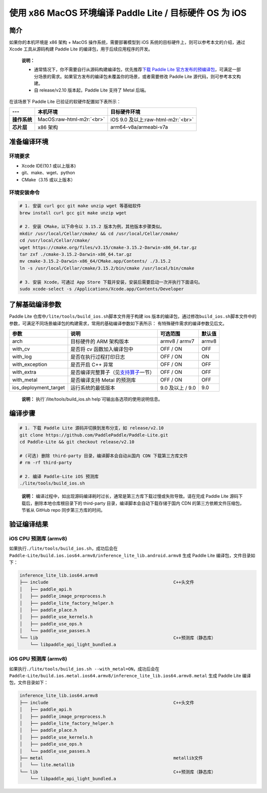 .. role:: raw-html-m2r(raw)
   :format: html


使用 x86 MacOS 环境编译 Paddle Lite / 目标硬件 OS 为 iOS
======================================================

简介
----

如果你的本机环境是 x86 架构 + MacOS 操作系统，需要部署模型到 iOS 系统的目标硬件上，则可以参考本文的介绍，通过 Xcode 工具从源码构建 Paddle Lite 的编译包，用于后续应用程序的开发。

..

   **说明：**


   *
     通常情况下，你不需要自行从源码构建编译包，优先推荐\ `下载 Paddle Lite 官方发布的预编译包 <https://paddle-lite.readthedocs.io/zh/latest/quick_start/release_lib.html>`_\ ，可满足一部分场景的需求。如果官方发布的编译包未覆盖你的场景，或者需要修改 Paddle Lite 源代码，则可参考本文构建。

   *
     自 release/v2.10 版本起，Paddle Lite 支持了 Metal 后端。


在该场景下 Paddle Lite 已验证的软硬件配置如下表所示：

.. list-table::
   :header-rows: 1

   * - ---
     - 本机环境
     - 目标硬件环境
   * - **操作系统**
     - MacOS\ :raw-html-m2r:`<br>`
     - iOS 9.0 及以上\ :raw-html-m2r:`<br>`
   * - **芯片层**
     - x86 架构
     - arm64-v8a/armeabi-v7a


准备编译环境
------------

环境要求
^^^^^^^^


* Xcode IDE(10.1 或以上版本)
* git、make、wget、python
* CMake（3.15 或以上版本）

环境安装命令
^^^^^^^^^^^^


.. code-block:: shell

   # 1. 安装 curl gcc git make unzip wget 等基础软件
   brew install curl gcc git make unzip wget

   # 2. 安装 CMake，以下命令以 3.15.2 版本为例，其他版本步骤类似。
   mkdir /usr/local/Cellar/cmake/ && cd /usr/local/Cellar/cmake/
   cd /usr/local/Cellar/cmake/
   wget https://cmake.org/files/v3.15/cmake-3.15.2-Darwin-x86_64.tar.gz
   tar zxf ./cmake-3.15.2-Darwin-x86_64.tar.gz
   mv cmake-3.15.2-Darwin-x86_64/CMake.app/Contents/ ./3.15.2
   ln -s /usr/local/Cellar/cmake/3.15.2/bin/cmake /usr/local/bin/cmake

   # 3. 安装 Xcode，可通过 App Store 下载并安装，安装后需要启动一次并执行下面语句。
   sudo xcode-select -s /Applications/Xcode.app/Contents/Developer

了解基础编译参数
----------------

Paddle Lite 仓库中\ ``/lite/tools/build_ios.sh``\ 脚本文件用于构建 ios 版本的编译包，通过修改\ ``build_ios.sh``\ 脚本文件中的参数，可满足不同场景编译包的构建需求，常用的基础编译参数如下表所示：
有特殊硬件需求的编译参数见后文。

.. list-table::
   :header-rows: 1

   * - 参数
     - 说明
     - 可选范围
     - 默认值
   * - arch
     - 目标硬件的 ARM 架构版本
     - armv8 / armv7
     - armv8
   * - with_cv
     - 是否将 cv 函数加入编译包中
     - OFF / ON
     - OFF
   * - with_log
     - 是否在执行过程打印日志
     - OFF / ON
     - ON
   * - with_exception
     - 是否开启 C++ 异常
     - OFF / ON
     - OFF
   * - with_extra
     - 是否编译完整算子（见\ `支持算子 <https://paddle-lite.readthedocs.io/zh/latest/introduction/support_operation_list.html>`_\ 一节）
     - OFF / ON
     - OFF
   * - with_metal
     - 是否编译支持 Metal 的预测库
     - OFF / ON
     - OFF
   * - ios_deployment_target
     - 运行系统的最低版本
     - 9.0 及以上 / 9.0
     - 9.0


..

   **说明：**
   执行`/lite/tools/build_ios.sh help`可输出各选项的使用说明信息。


编译步骤
--------


.. code-block:: shell

   # 1. 下载 Paddle Lite 源码并切换到发布分支，如 release/v2.10
   git clone https://github.com/PaddlePaddle/Paddle-Lite.git
   cd Paddle-Lite && git checkout release/v2.10

   # (可选) 删除 third-party 目录，编译脚本会自动从国内 CDN 下载第三方库文件
   # rm -rf third-party

   # 2. 编译 Paddle-Lite iOS 预测库
   ./lite/tools/build_ios.sh

..

   **说明：**
   编译过程中，如出现源码编译耗时过长，通常是第三方库下载过慢或失败导致。请在完成 Paddle Lite 源码下载后，删除本地仓库根目录下的 third-party 目录，编译脚本会自动下载存储于国内 CDN 的第三方依赖文件压缩包，节省从 GitHub repo 同步第三方库的时间。


验证编译结果
------------

iOS CPU 预测库 (armv8)
^^^^^^^^^^^^^^^^^^^^^^


如果执行\ ``./lite/tools/build_ios.sh``\ ，成功后会在 ``Paddle-Lite/build.ios.ios64.armv8/inference_lite_lib.android.armv8`` 生成 Paddle Lite 编译包，文件目录如下：

.. code-block:: shell

   inference_lite_lib.ios64.armv8
   ├── include                                                C++头文件
   │   ├── paddle_api.h
   │   ├── paddle_image_preprocess.h
   │   ├── paddle_lite_factory_helper.h
   │   ├── paddle_place.h
   │   ├── paddle_use_kernels.h
   │   ├── paddle_use_ops.h
   │   └── paddle_use_passes.h
   └── lib                                                    C++预测库（静态库）
       └── libpaddle_api_light_bundled.a


iOS GPU 预测库 (armv8)
^^^^^^^^^^^^^^^^^^^^^^


如果执行\ ``./lite/tools/build_ios.sh --with_metal=ON``\ ，成功后会在 ``Paddle-Lite/build.ios.metal.ios64.armv8/inference_lite_lib.ios64.armv8.metal`` 生成 Paddle Lite 编译包，文件目录如下：

.. code-block:: shell

   inference_lite_lib.ios64.armv8
   ├── include                                                C++头文件
   │   ├── paddle_api.h
   │   ├── paddle_image_preprocess.h
   │   ├── paddle_lite_factory_helper.h
   │   ├── paddle_place.h
   │   ├── paddle_use_kernels.h
   │   ├── paddle_use_ops.h
   │   └── paddle_use_passes.h
   ├── metal                                                  metallib文件
   │   └── lite.metallib
   └── lib                                                    C++预测库（静态库）
       └── libpaddle_api_light_bundled.a

